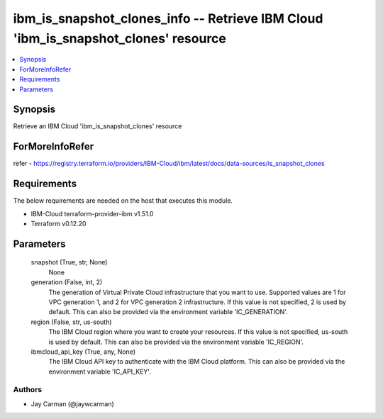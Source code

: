 
ibm_is_snapshot_clones_info -- Retrieve IBM Cloud 'ibm_is_snapshot_clones' resource
===================================================================================

.. contents::
   :local:
   :depth: 1


Synopsis
--------

Retrieve an IBM Cloud 'ibm_is_snapshot_clones' resource


ForMoreInfoRefer
----------------
refer - https://registry.terraform.io/providers/IBM-Cloud/ibm/latest/docs/data-sources/is_snapshot_clones

Requirements
------------
The below requirements are needed on the host that executes this module.

- IBM-Cloud terraform-provider-ibm v1.51.0
- Terraform v0.12.20



Parameters
----------

  snapshot (True, str, None)
    None


  generation (False, int, 2)
    The generation of Virtual Private Cloud infrastructure that you want to use. Supported values are 1 for VPC generation 1, and 2 for VPC generation 2 infrastructure. If this value is not specified, 2 is used by default. This can also be provided via the environment variable 'IC_GENERATION'.


  region (False, str, us-south)
    The IBM Cloud region where you want to create your resources. If this value is not specified, us-south is used by default. This can also be provided via the environment variable 'IC_REGION'.


  ibmcloud_api_key (True, any, None)
    The IBM Cloud API key to authenticate with the IBM Cloud platform. This can also be provided via the environment variable 'IC_API_KEY'.













Authors
~~~~~~~

- Jay Carman (@jaywcarman)

